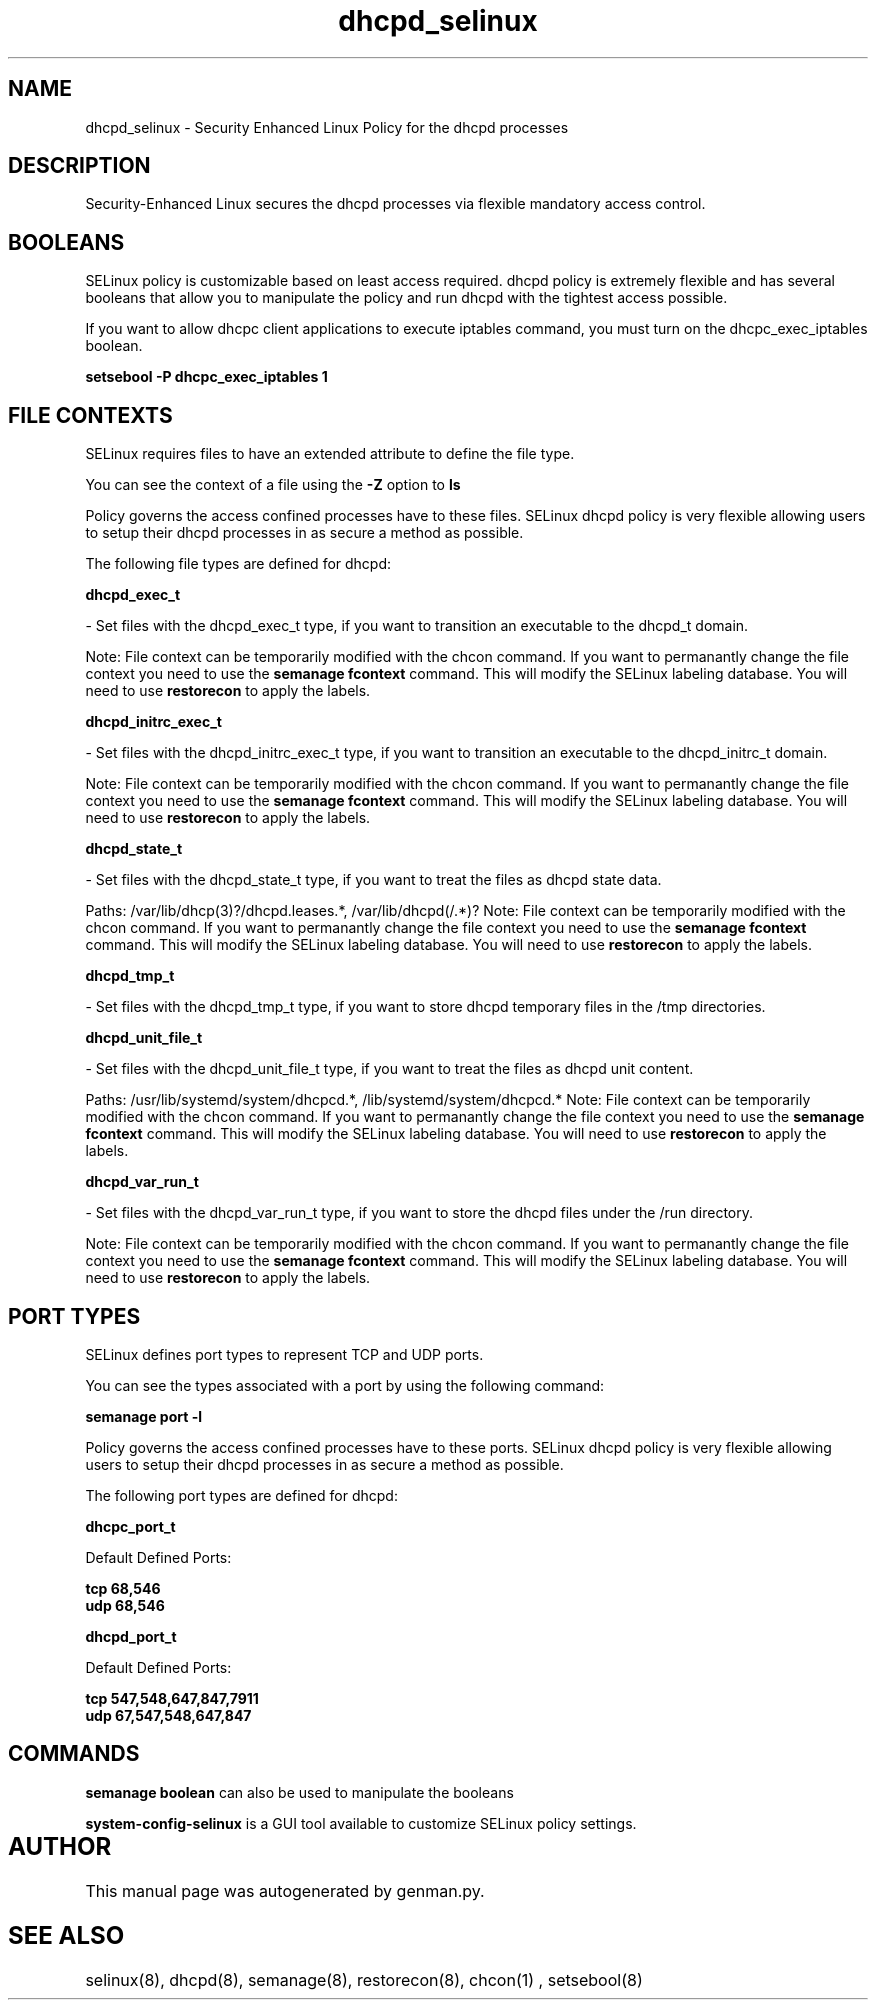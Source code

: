 .TH  "dhcpd_selinux"  "8"  "dhcpd" "dwalsh@redhat.com" "dhcpd SELinux Policy documentation"
.SH "NAME"
dhcpd_selinux \- Security Enhanced Linux Policy for the dhcpd processes
.SH "DESCRIPTION"

Security-Enhanced Linux secures the dhcpd processes via flexible mandatory access
control.  

.SH BOOLEANS
SELinux policy is customizable based on least access required.  dhcpd policy is extremely flexible and has several booleans that allow you to manipulate the policy and run dhcpd with the tightest access possible.


.PP
If you want to allow dhcpc client applications to execute iptables command, you must turn on the dhcpc_exec_iptables boolean.

.EX
.B setsebool -P dhcpc_exec_iptables 1
.EE

.SH FILE CONTEXTS
SELinux requires files to have an extended attribute to define the file type. 
.PP
You can see the context of a file using the \fB\-Z\fP option to \fBls\bP
.PP
Policy governs the access confined processes have to these files. 
SELinux dhcpd policy is very flexible allowing users to setup their dhcpd processes in as secure a method as possible.
.PP 
The following file types are defined for dhcpd:


.EX
.B dhcpd_exec_t 
.EE

- Set files with the dhcpd_exec_t type, if you want to transition an executable to the dhcpd_t domain.

Note: File context can be temporarily modified with the chcon command.  If you want to permanantly change the file context you need to use the 
.B semanage fcontext 
command.  This will modify the SELinux labeling database.  You will need to use
.B restorecon
to apply the labels.


.EX
.B dhcpd_initrc_exec_t 
.EE

- Set files with the dhcpd_initrc_exec_t type, if you want to transition an executable to the dhcpd_initrc_t domain.

Note: File context can be temporarily modified with the chcon command.  If you want to permanantly change the file context you need to use the 
.B semanage fcontext 
command.  This will modify the SELinux labeling database.  You will need to use
.B restorecon
to apply the labels.


.EX
.B dhcpd_state_t 
.EE

- Set files with the dhcpd_state_t type, if you want to treat the files as dhcpd state data.

.br
Paths: 
/var/lib/dhcp(3)?/dhcpd\.leases.*, /var/lib/dhcpd(/.*)?
Note: File context can be temporarily modified with the chcon command.  If you want to permanantly change the file context you need to use the 
.B semanage fcontext 
command.  This will modify the SELinux labeling database.  You will need to use
.B restorecon
to apply the labels.


.EX
.B dhcpd_tmp_t 
.EE

- Set files with the dhcpd_tmp_t type, if you want to store dhcpd temporary files in the /tmp directories.


.EX
.B dhcpd_unit_file_t 
.EE

- Set files with the dhcpd_unit_file_t type, if you want to treat the files as dhcpd unit content.

.br
Paths: 
/usr/lib/systemd/system/dhcpcd.*, /lib/systemd/system/dhcpcd.*
Note: File context can be temporarily modified with the chcon command.  If you want to permanantly change the file context you need to use the 
.B semanage fcontext 
command.  This will modify the SELinux labeling database.  You will need to use
.B restorecon
to apply the labels.


.EX
.B dhcpd_var_run_t 
.EE

- Set files with the dhcpd_var_run_t type, if you want to store the dhcpd files under the /run directory.

Note: File context can be temporarily modified with the chcon command.  If you want to permanantly change the file context you need to use the 
.B semanage fcontext 
command.  This will modify the SELinux labeling database.  You will need to use
.B restorecon
to apply the labels.

.SH PORT TYPES
SELinux defines port types to represent TCP and UDP ports. 
.PP
You can see the types associated with a port by using the following command: 

.B semanage port -l

.PP
Policy governs the access confined processes have to these ports. 
SELinux dhcpd policy is very flexible allowing users to setup their dhcpd processes in as secure a method as possible.
.PP 
The following port types are defined for dhcpd:
.EX

.B dhcpc_port_t 
.EE

.EX
Default Defined Ports:

.B tcp 68,546
.EE
.B udp 68,546
.EE
.EX

.B dhcpd_port_t 
.EE

.EX
Default Defined Ports:

.B tcp 547,548,647,847,7911
.EE
.B udp 67,547,548,647,847
.EE
.SH "COMMANDS"

.B semanage boolean
can also be used to manipulate the booleans

.PP
.B system-config-selinux 
is a GUI tool available to customize SELinux policy settings.

.SH AUTHOR	
This manual page was autogenerated by genman.py.

.SH "SEE ALSO"
selinux(8), dhcpd(8), semanage(8), restorecon(8), chcon(1)
, setsebool(8)